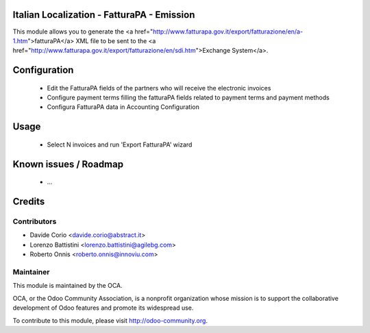 .. image:: https://img.shields.io/badge/licence-AGPL--3-blue.svg
    :alt: License


Italian Localization - FatturaPA - Emission
===========================================

This module allows you to generate the <a href="http://www.fatturapa.gov.it/export/fatturazione/en/a-1.htm">fatturaPA</a> XML file to be sent to the <a href="http://www.fatturapa.gov.it/export/fatturazione/en/sdi.htm">Exchange System</a>.


Configuration
=============

 * Edit the FatturaPA fields of the partners who will receive the electronic invoices
 * Configure payment terms filling the fatturaPA fields related to payment terms and payment methods
 * Configura FatturaPA data in Accounting Configuration

Usage
=====

 * Select N invoices and run 'Export FatturaPA' wizard

Known issues / Roadmap
======================

 * ...

Credits
=======

Contributors
------------

* Davide Corio <davide.corio@abstract.it>
* Lorenzo Battistini <lorenzo.battistini@agilebg.com>
* Roberto Onnis <roberto.onnis@innoviu.com>

Maintainer
----------

.. image:: http://odoo-community.org/logo.png
   :alt: Odoo Community Association
   :target: http://odoo-community.org

This module is maintained by the OCA.

OCA, or the Odoo Community Association, is a nonprofit organization whose mission is to support the collaborative development of Odoo features and promote its widespread use.

To contribute to this module, please visit http://odoo-community.org.
